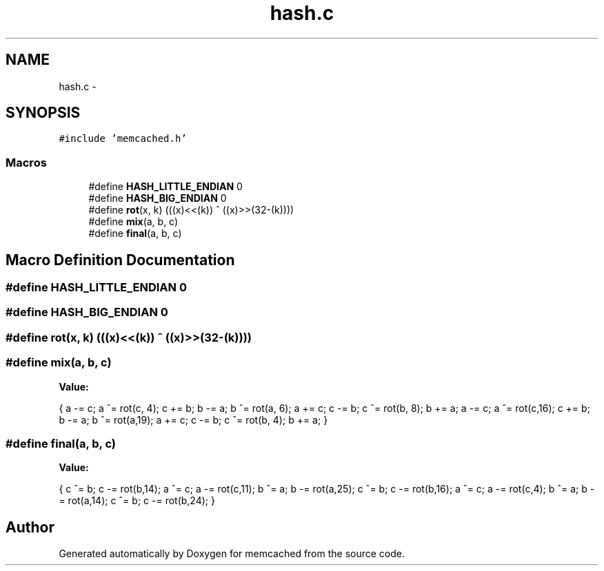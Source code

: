 .TH "hash.c" 3 "Wed Apr 3 2013" "Version 0.8" "memcached" \" -*- nroff -*-
.ad l
.nh
.SH NAME
hash.c \- 
.SH SYNOPSIS
.br
.PP
\fC#include 'memcached\&.h'\fP
.br

.SS "Macros"

.in +1c
.ti -1c
.RI "#define \fBHASH_LITTLE_ENDIAN\fP   0"
.br
.ti -1c
.RI "#define \fBHASH_BIG_ENDIAN\fP   0"
.br
.ti -1c
.RI "#define \fBrot\fP(x, k)   (((x)<<(k)) ^ ((x)>>(32-(k))))"
.br
.ti -1c
.RI "#define \fBmix\fP(a, b, c)"
.br
.ti -1c
.RI "#define \fBfinal\fP(a, b, c)"
.br
.in -1c
.SH "Macro Definition Documentation"
.PP 
.SS "#define HASH_LITTLE_ENDIAN   0"

.SS "#define HASH_BIG_ENDIAN   0"

.SS "#define rot(x, k)   (((x)<<(k)) ^ ((x)>>(32-(k))))"

.SS "#define mix(a, b, c)"
\fBValue:\fP
.PP
.nf
{ \
  a -= c;  a ^= rot(c, 4);  c += b; \
  b -= a;  b ^= rot(a, 6);  a += c; \
  c -= b;  c ^= rot(b, 8);  b += a; \
  a -= c;  a ^= rot(c,16);  c += b; \
  b -= a;  b ^= rot(a,19);  a += c; \
  c -= b;  c ^= rot(b, 4);  b += a; \
}
.fi
.SS "#define final(a, b, c)"
\fBValue:\fP
.PP
.nf
{ \
  c ^= b; c -= rot(b,14); \
  a ^= c; a -= rot(c,11); \
  b ^= a; b -= rot(a,25); \
  c ^= b; c -= rot(b,16); \
  a ^= c; a -= rot(c,4);  \
  b ^= a; b -= rot(a,14); \
  c ^= b; c -= rot(b,24); \
}
.fi
.SH "Author"
.PP 
Generated automatically by Doxygen for memcached from the source code\&.
